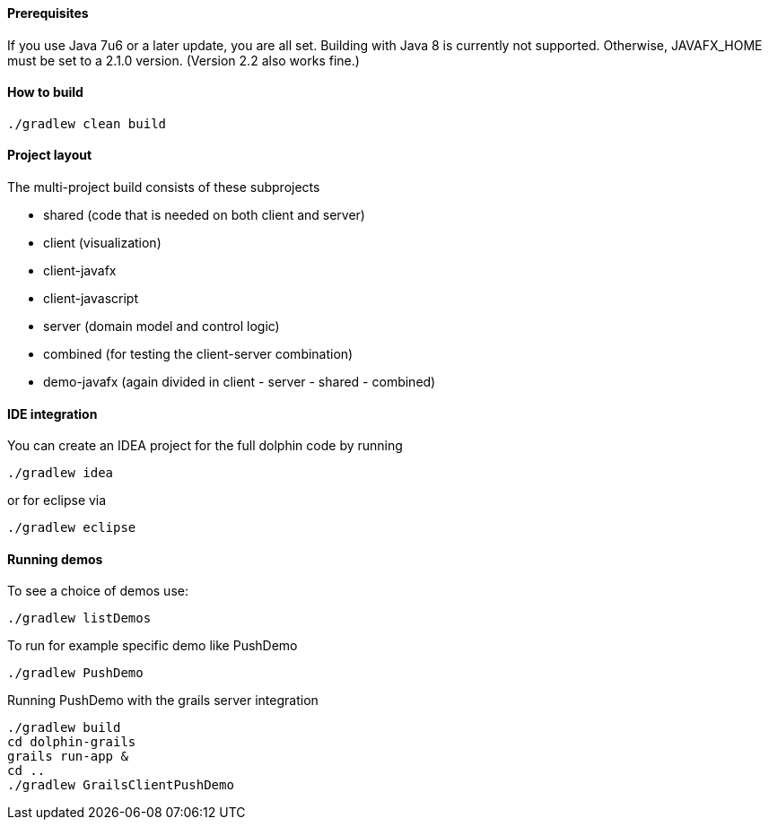 
==== Prerequisites

If you use Java 7u6 or a later update, you are all set.
Building with Java 8 is currently not supported.
Otherwise, JAVAFX_HOME must be set to a 2.1.0 version. (Version 2.2 also works fine.)

==== How to build
----
./gradlew clean build
----

==== Project layout
The multi-project build consists of these subprojects

* shared (code that is needed on both client and server)
* client (visualization)
* client-javafx
* client-javascript
* server (domain model and control logic)
* combined (for testing the client-server combination)
* demo-javafx   (again divided in client - server - shared - combined)

==== IDE integration
You can create an IDEA project for the full dolphin code by running
----
./gradlew idea
----

or for eclipse via
----
./gradlew eclipse
----

==== Running demos
To see a choice of demos use:
----
./gradlew listDemos
----

To run for example specific demo like PushDemo
----
./gradlew PushDemo
----

Running PushDemo with the grails server integration
----
./gradlew build
cd dolphin-grails
grails run-app &
cd ..
./gradlew GrailsClientPushDemo
----

